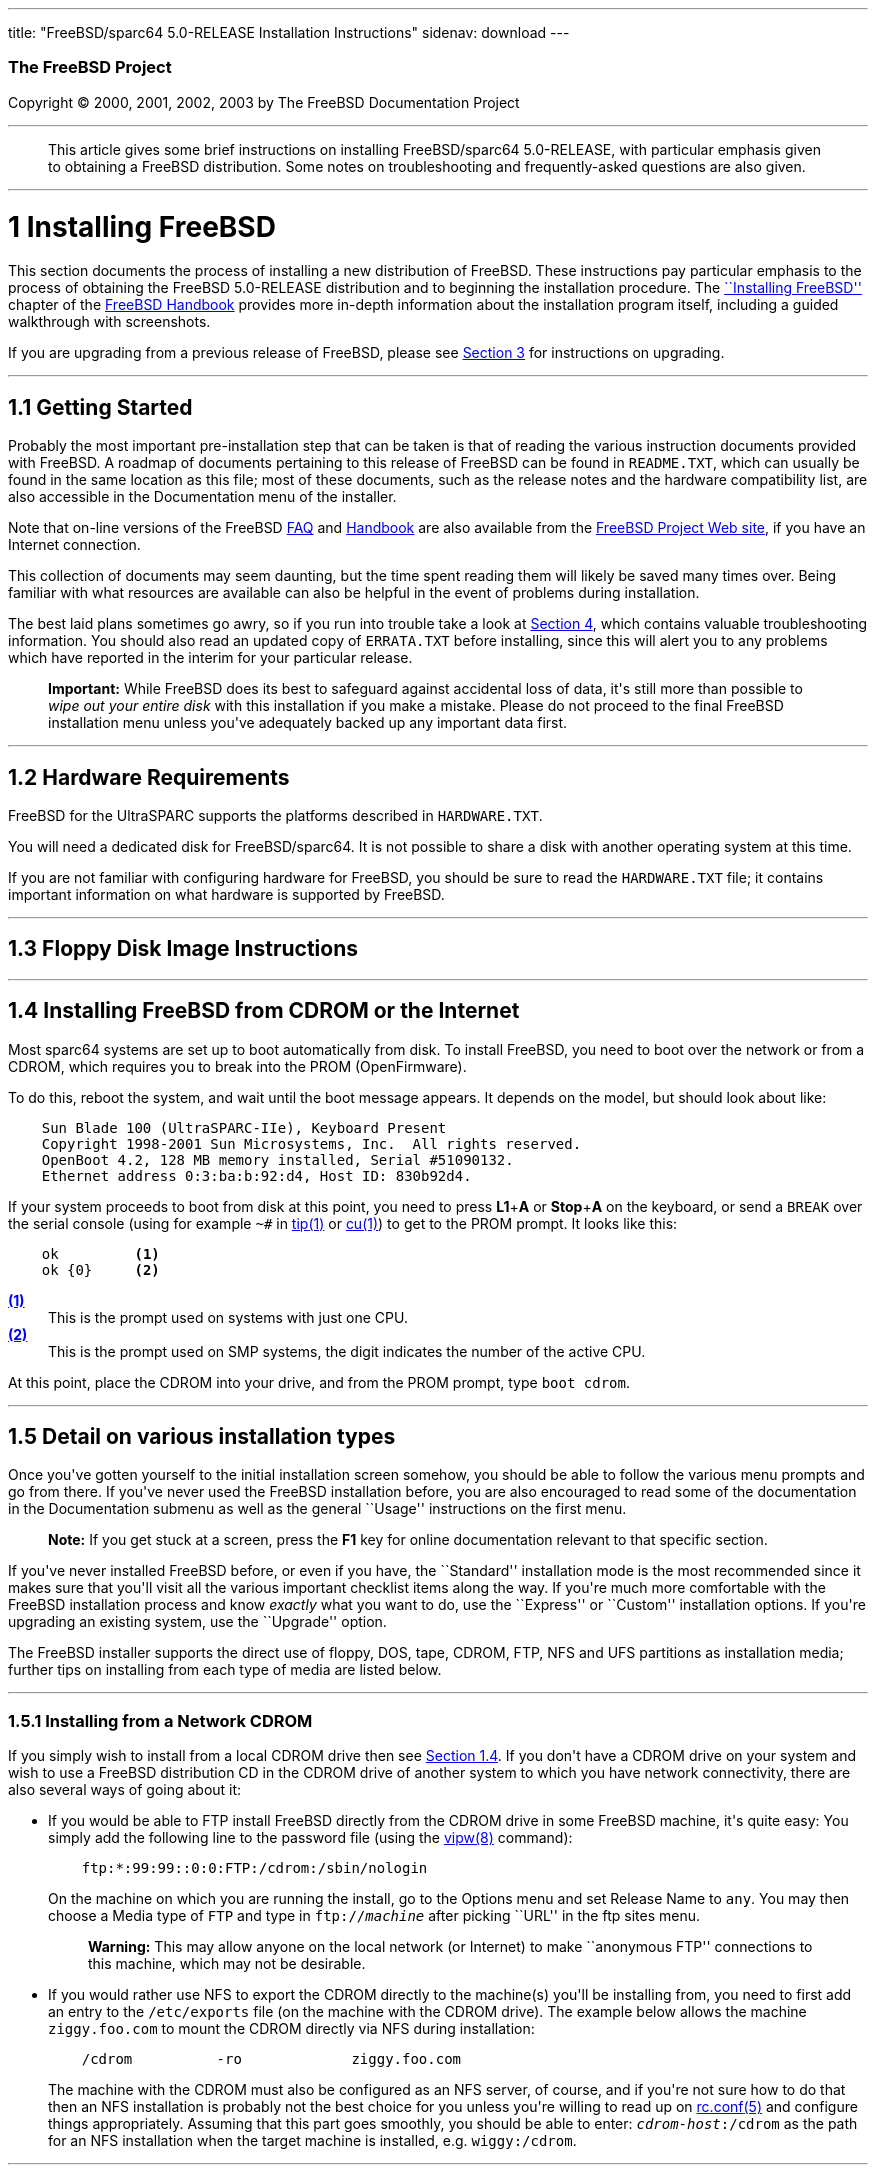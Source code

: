 ---
title: "FreeBSD/sparc64 5.0-RELEASE Installation Instructions"
sidenav: download
---

++++


        <h3 class="CORPAUTHOR">The FreeBSD Project</h3>

        <p class="COPYRIGHT">Copyright &copy; 2000, 2001, 2002,
        2003 by The FreeBSD Documentation Project</p>
        <hr />
      </div>

      <blockquote class="ABSTRACT">
        <div class="ABSTRACT">
          <a id="AEN11" name="AEN11"></a>

          <p>This article gives some brief instructions on
          installing FreeBSD/sparc64 5.0-RELEASE, with particular
          emphasis given to obtaining a FreeBSD distribution. Some
          notes on troubleshooting and frequently-asked questions
          are also given.</p>
        </div>
      </blockquote>

      <div class="SECT1">
        <hr />

        <h1 class="SECT1"><a id="INSTALL" name="INSTALL">1
        Installing FreeBSD</a></h1>

        <p>This section documents the process of installing a new
        distribution of FreeBSD. These instructions pay particular
        emphasis to the process of obtaining the FreeBSD
        5.0-RELEASE distribution and to beginning the installation
        procedure. The <a
        href="http://www.FreeBSD.org/doc/en_US.ISO8859-1/books/handbook/install.html"
         target="_top">``Installing FreeBSD''</a> chapter of the <a
        href="http://www.FreeBSD.org/doc/en_US.ISO8859-1/books/handbook/"
         target="_top">FreeBSD Handbook</a> provides more in-depth
        information about the installation program itself,
        including a guided walkthrough with screenshots.</p>

        <p>If you are upgrading from a previous release of FreeBSD,
        please see <a href="#UPGRADING">Section 3</a> for
        instructions on upgrading.</p>

        <div class="SECT2">
          <hr />

          <h2 class="SECT2"><a id="GETTING-STARTED"
          name="GETTING-STARTED">1.1 Getting Started</a></h2>

          <p>Probably the most important pre-installation step that
          can be taken is that of reading the various instruction
          documents provided with FreeBSD. A roadmap of documents
          pertaining to this release of FreeBSD can be found in <tt
          class="FILENAME">README.TXT</tt>, which can usually be
          found in the same location as this file; most of these
          documents, such as the release notes and the hardware
          compatibility list, are also accessible in the
          Documentation menu of the installer.</p>

          <p>Note that on-line versions of the FreeBSD <a
          href="http://www.FreeBSD.org/doc/en_US.ISO8859-1/books/faq/"
           target="_top">FAQ</a> and <a
          href="http://www.FreeBSD.org/doc/en_US.ISO8859-1/books/handbook/"
           target="_top">Handbook</a> are also available from the
          <a href="http://www.FreeBSD.org/" target="_top">FreeBSD
          Project Web site</a>, if you have an Internet
          connection.</p>

          <p>This collection of documents may seem daunting, but
          the time spent reading them will likely be saved many
          times over. Being familiar with what resources are
          available can also be helpful in the event of problems
          during installation.</p>

          <p>The best laid plans sometimes go awry, so if you run
          into trouble take a look at <a href="#TROUBLE">Section
          4</a>, which contains valuable troubleshooting
          information. You should also read an updated copy of <tt
          class="FILENAME">ERRATA.TXT</tt> before installing, since
          this will alert you to any problems which have reported
          in the interim for your particular release.</p>

          <div class="IMPORTANT">
            <blockquote class="IMPORTANT">
              <p><b>Important:</b> While FreeBSD does its best to
              safeguard against accidental loss of data, it's still
              more than possible to <span class="emphasis"><i
              class="EMPHASIS">wipe out your entire disk</i></span>
              with this installation if you make a mistake. Please
              do not proceed to the final FreeBSD installation menu
              unless you've adequately backed up any important data
              first.</p>
            </blockquote>
          </div>
        </div>

        <div class="SECT2">
          <hr />

          <h2 class="SECT2"><a id="AEN36" name="AEN36">1.2 Hardware
          Requirements</a></h2>

          <p>FreeBSD for the UltraSPARC supports the platforms
          described in <tt class="FILENAME">HARDWARE.TXT</tt>.</p>

          <p>You will need a dedicated disk for FreeBSD/sparc64. It
          is not possible to share a disk with another operating
          system at this time.</p>

          <p>If you are not familiar with configuring hardware for
          FreeBSD, you should be sure to read the <tt
          class="FILENAME">HARDWARE.TXT</tt> file; it contains
          important information on what hardware is supported by
          FreeBSD.</p>
        </div>

        <div class="SECT2">
          <hr />

          <h2 class="SECT2"><a id="FLOPPIES" name="FLOPPIES">1.3
          Floppy Disk Image Instructions</a></h2>
        </div>

        <div class="SECT2">
          <hr />

          <h2 class="SECT2"><a id="START-INSTALLATION"
          name="START-INSTALLATION">1.4 Installing FreeBSD from
          CDROM or the Internet</a></h2>

          <p>Most sparc64 systems are set up to boot automatically
          from disk. To install FreeBSD, you need to boot over the
          network or from a CDROM, which requires you to break into
          the PROM (OpenFirmware).</p>

          <p>To do this, reboot the system, and wait until the boot
          message appears. It depends on the model, but should look
          about like:</p>
<pre class="SCREEN">
    Sun Blade 100 (UltraSPARC-IIe), Keyboard Present
    Copyright 1998-2001 Sun Microsystems, Inc.  All rights reserved.
    OpenBoot 4.2, 128 MB memory installed, Serial #51090132.
    Ethernet address 0:3:ba:b:92:d4, Host ID: 830b92d4.
</pre>

          <p>If your system proceeds to boot from disk at this
          point, you need to press <b class="KEYCAP">L1</b>+<b
          class="KEYCAP">A</b> or <b class="KEYCAP">Stop</b>+<b
          class="KEYCAP">A</b> on the keyboard, or send a <tt
          class="COMMAND">BREAK</tt> over the serial console (using
          for example <tt class="COMMAND">~#</tt> in <a
          href="http://www.FreeBSD.org/cgi/man.cgi?query=tip&sektion=1&manpath=FreeBSD+5.0-RELEASE">
          <span class="CITEREFENTRY"><span
          class="REFENTRYTITLE">tip</span>(1)</span></a> or <a
          href="http://www.FreeBSD.org/cgi/man.cgi?query=cu&sektion=1&manpath=FreeBSD+5.0-RELEASE">
          <span class="CITEREFENTRY"><span
          class="REFENTRYTITLE">cu</span>(1)</span></a>) to get to
          the PROM prompt. It looks like this:</p>
<pre class="SCREEN">
    <tt class="PROMPT">ok    </tt>     <a id="PROMPT-SINGLE"
name="PROMPT-SINGLE"><b>(1)</b></a>
    <tt class="PROMPT">ok {0}</tt>     <a id="PROMPT-SMP"
name="PROMPT-SMP"><b>(2)</b></a>
</pre>

          <div class="CALLOUTLIST">
            <dl compact="COMPACT">
              <dt><a href="#PROMPT-SINGLE"><b>(1)</b></a></dt>

              <dd>This is the prompt used on systems with just one
              CPU.</dd>

              <dt><a href="#PROMPT-SMP"><b>(2)</b></a></dt>

              <dd>This is the prompt used on SMP systems, the digit
              indicates the number of the active CPU.</dd>
            </dl>
          </div>

          <p>At this point, place the CDROM into your drive, and
          from the PROM prompt, type <tt class="COMMAND">boot
          cdrom</tt>.</p>
        </div>

        <div class="SECT2">
          <hr />

          <h2 class="SECT2"><a id="AEN209" name="AEN209">1.5 Detail
          on various installation types</a></h2>

          <p>Once you've gotten yourself to the initial
          installation screen somehow, you should be able to follow
          the various menu prompts and go from there. If you've
          never used the FreeBSD installation before, you are also
          encouraged to read some of the documentation in the
          Documentation submenu as well as the general ``Usage''
          instructions on the first menu.</p>

          <div class="NOTE">
            <blockquote class="NOTE">
              <p><b>Note:</b> If you get stuck at a screen, press
              the <b class="KEYCAP">F1</b> key for online
              documentation relevant to that specific section.</p>
            </blockquote>
          </div>

          <p>If you've never installed FreeBSD before, or even if
          you have, the ``Standard'' installation mode is the most
          recommended since it makes sure that you'll visit all the
          various important checklist items along the way. If
          you're much more comfortable with the FreeBSD
          installation process and know <span class="emphasis"><i
          class="EMPHASIS">exactly</i></span> what you want to do,
          use the ``Express'' or ``Custom'' installation options.
          If you're upgrading an existing system, use the
          ``Upgrade'' option.</p>

          <p>The FreeBSD installer supports the direct use of
          floppy, DOS, tape, CDROM, FTP, NFS and UFS partitions as
          installation media; further tips on installing from each
          type of media are listed below.</p>

          <div class="SECT3">
            <hr />

            <h3 class="SECT3"><a id="AEN248" name="AEN248">1.5.1
            Installing from a Network CDROM</a></h3>

            <p>If you simply wish to install from a local CDROM
            drive then see <a href="#START-INSTALLATION">Section
            1.4</a>. If you don't have a CDROM drive on your system
            and wish to use a FreeBSD distribution CD in the CDROM
            drive of another system to which you have network
            connectivity, there are also several ways of going
            about it:</p>

            <ul>
              <li>
                <p>If you would be able to FTP install FreeBSD
                directly from the CDROM drive in some FreeBSD
                machine, it's quite easy: You simply add the
                following line to the password file (using the <a
                href="http://www.FreeBSD.org/cgi/man.cgi?query=vipw&sektion=8&manpath=FreeBSD+5.0-RELEASE">
                <span class="CITEREFENTRY"><span
                class="REFENTRYTITLE">vipw</span>(8)</span></a>
                command):</p>
<pre class="SCREEN">
    ftp:*:99:99::0:0:FTP:/cdrom:/sbin/nologin
</pre>

                <p>On the machine on which you are running the
                install, go to the Options menu and set Release
                Name to <tt class="LITERAL">any</tt>. You may then
                choose a Media type of <tt class="LITERAL">FTP</tt>
                and type in <tt class="FILENAME">ftp://<tt
                class="REPLACEABLE"><i>machine</i></tt></tt> after
                picking ``URL'' in the ftp sites menu.</p>

                <div class="WARNING">
                  <blockquote class="WARNING">
                    <p><b>Warning:</b> This may allow anyone on the
                    local network (or Internet) to make ``anonymous
                    FTP'' connections to this machine, which may
                    not be desirable.</p>
                  </blockquote>
                </div>
              </li>

              <li>
                <p>If you would rather use NFS to export the CDROM
                directly to the machine(s) you'll be installing
                from, you need to first add an entry to the <tt
                class="FILENAME">/etc/exports</tt> file (on the
                machine with the CDROM drive). The example below
                allows the machine <tt
                class="HOSTID">ziggy.foo.com</tt> to mount the
                CDROM directly via NFS during installation:</p>
<pre class="SCREEN">
    /cdrom          -ro             ziggy.foo.com
</pre>

                <p>The machine with the CDROM must also be
                configured as an NFS server, of course, and if
                you're not sure how to do that then an NFS
                installation is probably not the best choice for
                you unless you're willing to read up on <a
                href="http://www.FreeBSD.org/cgi/man.cgi?query=rc.conf&sektion=5&manpath=FreeBSD+5.0-RELEASE">
                <span class="CITEREFENTRY"><span
                class="REFENTRYTITLE">rc.conf</span>(5)</span></a>
                and configure things appropriately. Assuming that
                this part goes smoothly, you should be able to
                enter: <tt class="FILENAME"><tt
                class="REPLACEABLE"><i>cdrom-host</i></tt>:/cdrom</tt>
                as the path for an NFS installation when the target
                machine is installed, e.g. <tt
                class="FILENAME">wiggy:/cdrom</tt>.</p>
              </li>
            </ul>
          </div>

          <div class="SECT3">
            <hr />

            <h3 class="SECT3"><a id="AEN280" name="AEN280">1.5.2
            Installing from Floppies</a></h3>

            <p>If you must install from floppy disks, either due to
            unsupported hardware or just because you enjoy doing
            things the hard way, you must first prepare some
            floppies for the install.</p>

            <p>First, make your boot floppies as described in <a
            href="#FLOPPIES">Section 1.3</a>.</p>

            <p>Second, peruse <a href="#LAYOUT">Section 2</a> and
            pay special attention to the ``Distribution Format''
            section since it describes which files you're going to
            need to put onto floppy and which you can safely
            skip.</p>

            <p>Next you will need, at minimum, as many 1.44MB
            floppies as it takes to hold all files in the <tt
            class="FILENAME">bin</tt> (binary distribution)
            directory. If you're preparing these floppies under
            DOS, then these floppies <span class="emphasis"><i
            class="EMPHASIS">must</i></span> be formatted using the
            MS-DOS <tt class="FILENAME">FORMAT</tt> command. If
            you're using Windows, use the Windows File Manager
            format command.</p>

            <div class="IMPORTANT">
              <blockquote class="IMPORTANT">
                <p><b>Important:</b> Frequently, floppy disks come
                ``factory preformatted''. While convenient, many
                problems reported by users in the past have
                resulted from the use of improperly formatted
                media. Re-format them yourself, just to make
                sure.</p>
              </blockquote>
            </div>

            <p>If you're creating the floppies from another FreeBSD
            machine, a format is still not a bad idea though you
            don't need to put a DOS filesystem on each floppy. You
            can use the <a
            href="http://www.FreeBSD.org/cgi/man.cgi?query=disklabel&sektion=8&manpath=FreeBSD+5.0-RELEASE">
            <span class="CITEREFENTRY"><span
            class="REFENTRYTITLE">disklabel</span>(8)</span></a>
            and <a
            href="http://www.FreeBSD.org/cgi/man.cgi?query=newfs&sektion=8&manpath=FreeBSD+5.0-RELEASE">
            <span class="CITEREFENTRY"><span
            class="REFENTRYTITLE">newfs</span>(8)</span></a>
            commands to put a UFS filesystem on a floppy, as the
            following sequence of commands illustrates:</p>
<pre class="SCREEN">
    <tt class="PROMPT">#</tt> <tt
class="USERINPUT"><b>fdformat -f 1440 fd0.1440</b></tt>
    <tt class="PROMPT">#</tt> <tt
class="USERINPUT"><b>disklabel -w -r fd0.1440 floppy3</b></tt>
    <tt class="PROMPT">#</tt> <tt
class="USERINPUT"><b>newfs -t 2 -u 18 -l 1 -i 65536 /dev/fd0</b></tt>
</pre>

            <p>After you've formatted the floppies for DOS or UFS,
            you'll need to copy the files onto them. The
            distribution files are split into chunks conveniently
            sized so that 5 of them will fit on a conventional
            1.44MB floppy. Go through all your floppies, packing as
            many files as will fit on each one, until you've got
            all the distributions you want packed up in this
            fashion. Each distribution should go into its own
            subdirectory on the floppy, e.g.: <tt
            class="FILENAME">a:\bin\bin.inf</tt>, <tt
            class="FILENAME">a:\bin\bin.aa</tt>, <tt
            class="FILENAME">a:\bin\bin.ab</tt>, ...</p>

            <div class="IMPORTANT">
              <blockquote class="IMPORTANT">
                <p><b>Important:</b> The <tt
                class="FILENAME">bin.inf</tt> file also needs to go
                on the first floppy of the <tt
                class="FILENAME">bin</tt> set since it is read by
                the installation program in order to figure out how
                many additional pieces to look for when fetching
                and concatenating the distribution. When putting
                distributions onto floppies, the <tt
                class="FILENAME">distname.inf</tt> file <span
                class="emphasis"><i
                class="EMPHASIS">must</i></span> occupy the first
                floppy of each distribution set. This is also
                covered in <tt
                class="FILENAME">README.TXT</tt>.</p>
              </blockquote>
            </div>

            <p>Once you come to the Media screen of the install,
            select ``Floppy'' and you'll be prompted for the
            rest.</p>
          </div>

          <div class="SECT3">
            <hr />

            <h3 class="SECT3"><a id="AEN350" name="AEN350">1.5.4
            Installing from QIC/SCSI Tape</a></h3>

            <p>When installing from tape, the installation program
            expects the files to be simply tar'ed onto it, so after
            fetching all of the files for the distributions you're
            interested in, simply use <a
            href="http://www.FreeBSD.org/cgi/man.cgi?query=tar&sektion=1&manpath=FreeBSD+5.0-RELEASE">
            <span class="CITEREFENTRY"><span
            class="REFENTRYTITLE">tar</span>(1)</span></a> to get
            them onto the tape with a command something like
            this:</p>
<pre class="SCREEN">
    <tt class="PROMPT">#</tt> <tt class="USERINPUT"><b>cd <tt
class="REPLACEABLE"><i>/where/you/have/your/dists</i></tt></b></tt>
    <tt class="PROMPT">#</tt> <tt
class="USERINPUT"><b>tar cvf /dev/rsa0 <tt
class="REPLACEABLE"><i>dist1</i></tt> .. <tt
class="REPLACEABLE"><i>dist2</i></tt></b></tt>
</pre>

            <p>When you go to do the installation, you should also
            make sure that you leave enough room in some temporary
            directory (which you'll be allowed to choose) to
            accommodate the <span class="emphasis"><i
            class="EMPHASIS">full</i></span> contents of the tape
            you've created. Due to the non-random access nature of
            tapes, this method of installation requires quite a bit
            of temporary storage. You should expect to require as
            much temporary storage as you have stuff written on
            tape.</p>

            <div class="NOTE">
              <blockquote class="NOTE">
                <p><b>Note:</b> When going to do the installation,
                the tape must be in the drive <span
                class="emphasis"><i
                class="EMPHASIS">before</i></span> booting from the
                boot floppies. The installation ``probe'' may
                otherwise fail to find it.</p>
              </blockquote>
            </div>

            <p>Now create a boot floppy as described in <a
            href="#FLOPPIES">Section 1.3</a> and proceed with the
            installation.</p>
          </div>

          <div class="SECT3">
            <hr />

            <h3 class="SECT3"><a id="FTPNFS" name="FTPNFS">1.5.5
            Installing over a Network using FTP or NFS</a></h3>

            <p>After making the boot floppies as described in the
            first section, you can load the rest of the
            installation over a network using one of 3 types of
            connections: serial port, parallel port, or
            Ethernet.</p>

            <div class="SECT4">
              <hr />

              <h4 class="SECT4"><a id="AEN375"
              name="AEN375">1.5.5.1 Serial Port</a></h4>

              <p>SLIP support is rather primitive, and is limited
              primarily to hard-wired links, such as a serial cable
              running between two computers. The link must be
              hard-wired because the SLIP installation doesn't
              currently offer a dialing capability. If you need to
              dial out with a modem or otherwise dialog with the
              link before connecting to it, then I recommend that
              the PPP utility be used instead.</p>

              <p>If you're using PPP, make sure that you have your
              Internet Service Provider's IP address and DNS
              information handy as you'll need to know it fairly
              early in the installation process. You may also need
              to know your own IP address, though PPP supports
              dynamic address negotiation and may be able to pick
              up this information directly from your ISP if they
              support it.</p>

              <p>You will also need to know how to use the various
              ``AT commands'' for dialing out with your particular
              brand of modem as the PPP dialer provides only a very
              simple terminal emulator.</p>
            </div>

            <div class="SECT4">
              <hr />

              <h4 class="SECT4"><a id="AEN381"
              name="AEN381">1.5.5.2 Parallel Port</a></h4>

              <p>If a hard-wired connection to another FreeBSD or
              Linux machine is available, you might also consider
              installing over a ``laplink'' style parallel port
              cable. The data rate over the parallel port is much
              higher than what is typically possible over a serial
              line (up to 50k/sec), thus resulting in a quicker
              installation. It's not typically necessary to use
              ``real'' IP addresses when using a point-to-point
              parallel cable in this way and you can generally just
              use RFC 1918 style addresses for the ends of the link
              (e.g. <tt class="HOSTID">10.0.0.1</tt>, <tt
              class="HOSTID">10.0.0.2</tt>, etc).</p>

              <div class="IMPORTANT">
                <blockquote class="IMPORTANT">
                  <p><b>Important:</b> If you use a Linux machine
                  rather than a FreeBSD machine as your PLIP peer,
                  you will also have to specify <tt
                  class="OPTION">link0</tt> in the TCP/IP setup
                  screen's ``extra options for ifconfig'' field in
                  order to be compatible with Linux's slightly
                  different PLIP protocol.</p>
                </blockquote>
              </div>
            </div>

            <div class="SECT4">
              <hr />

              <h4 class="SECT4"><a id="AEN392"
              name="AEN392">1.5.5.3 Ethernet</a></h4>

              <p>FreeBSD supports many common Ethernet cards; a
              table of supported cards is provided as part of the
              FreeBSD Hardware Notes (see <tt
              class="FILENAME">HARDWARE.TXT</tt> in the
              Documentation menu on the boot floppy or the top
              level directory of the CDROM). If you are using one
              of the supported PCMCIA Ethernet cards, also be sure
              that it's plugged in <span class="emphasis"><i
              class="EMPHASIS">before</i></span> the laptop is
              powered on. FreeBSD does not, unfortunately,
              currently support ``hot insertion'' of PCMCIA cards
              during installation.</p>

              <p>You will also need to know your IP address on the
              network, the <tt class="OPTION">netmask</tt> value
              for your subnet and the name of your machine. Your
              system administrator can tell you which values are
              appropriate to your particular network setup. If you
              will be referring to other hosts by name rather than
              IP address, you'll also need a name server and
              possibly the address of a gateway (if you're using
              PPP, it's your provider's IP address) to use in
              talking to it. If you want to install by FTP via an
              HTTP proxy (see below), you will also need the
              proxy's address.</p>

              <p>If you do not know the answers to these questions
              then you should really probably talk to your system
              administrator <span class="emphasis"><i
              class="EMPHASIS">first</i></span> before trying this
              type of installation. Using a randomly chosen IP
              address or netmask on a live network is almost
              guaranteed not to work, and will probably result in a
              lecture from said system administrator.</p>

              <p>Once you have a network connection of some sort
              working, the installation can continue over NFS or
              FTP.</p>
            </div>

            <div class="SECT4">
              <hr />

              <h4 class="SECT4"><a id="AEN403"
              name="AEN403">1.5.5.4 NFS installation tips</a></h4>

              <p>NFS installation is fairly straight-forward:
              Simply copy the FreeBSD distribution files you want
              onto a server somewhere and then point the NFS media
              selection at it.</p>

              <p>If this server supports only ``privileged port''
              access (this is generally the default for Sun and
              Linux workstations), you will need to set this option
              in the Options menu before installation can
              proceed.</p>

              <p>If you have a poor quality Ethernet card which
              suffers from very slow transfer rates, you may also
              wish to toggle the appropriate Options flag.</p>

              <p>In order for NFS installation to work, the server
              must also support ``subdir mounts'', e.g. if your
              FreeBSD distribution directory lives on <tt
              class="FILENAME">wiggy:/usr/archive/stuff/FreeBSD</tt>,
              then <tt class="HOSTID">wiggy</tt> will have to allow
              the direct mounting of <tt
              class="FILENAME">/usr/archive/stuff/FreeBSD</tt>, not
              just <tt class="FILENAME">/usr</tt> or <tt
              class="FILENAME">/usr/archive/stuff</tt>.</p>

              <p>In FreeBSD's <tt
              class="FILENAME">/etc/exports</tt> file this is
              controlled by the <tt class="OPTION">-alldirs</tt>
              option. Other NFS servers may have different
              conventions. If you are getting <tt
              class="LITERAL">Permission Denied</tt> messages from
              the server then it's likely that you don't have this
              properly enabled.</p>
            </div>

            <div class="SECT4">
              <hr />

              <h4 class="SECT4"><a id="AEN420"
              name="AEN420">1.5.5.5 FTP Installation tips</a></h4>

              <p>FTP installation may be done from any mirror site
              containing a reasonably up-to-date version of
              FreeBSD. A full menu of reasonable choices for almost
              any location in the world is provided in the FTP site
              menu during installation.</p>

              <p>If you are installing from some other FTP site not
              listed in this menu, or you are having troubles
              getting your name server configured properly, you can
              also specify your own URL by selecting the ``URL''
              choice in that menu. A URL can contain a hostname or
              an IP address, so something like the following would
              work in the absence of a name server:</p>
<pre class="SCREEN">
    ftp://216.66.64.162/pub/FreeBSD/releases/sparc64/4.2-RELEASE
</pre>

              <p>There are three FTP installation modes you can
              use:</p>

              <ul>
                <li>
                  <p>FTP: This method uses the standard ``Active''
                  mode for transfers, in which the server initiates
                  a connection to the client. This will not work
                  through most firewalls but will often work best
                  with older FTP servers that do not support
                  passive mode. If your connection hangs with
                  passive mode, try this one.</p>
                </li>

                <li>
                  <p>FTP Passive: This sets the FTP "Passive" mode
                  which prevents the server from opening
                  connections to the client. This option is best
                  for users to pass through firewalls that do not
                  allow incoming connections on random port
                  addresses.</p>
                </li>

                <li>
                  <p>FTP via an HTTP proxy: This option instructs
                  FreeBSD to use HTTP to connect to a proxy for all
                  FTP operations. The proxy will translate the
                  requests and send them to the FTP server. This
                  allows the user to pass through firewalls that do
                  not allow FTP at all, but offer an HTTP proxy.
                  You must specify the hostname of the proxy in
                  addition to the FTP server.</p>

                  <p>In the rare case that you have an FTP proxy
                  that does not go through HTTP, you can specify
                  the URL as something like:</p>
<pre class="SCREEN">
    <tt class="USERINPUT"><b>ftp://foo.bar.com:<tt
class="REPLACEABLE"><i>port</i></tt>/pub/FreeBSD</b></tt>
</pre>

                  <p>In the URL above, <tt
                  class="REPLACEABLE"><i>port</i></tt> is the port
                  number of the proxy FTP server.</p>
                </li>
              </ul>
              <br />
              <br />
            </div>
          </div>
        </div>

        <div class="SECT2">
          <hr />

          <h2 class="SECT2"><a id="AEN463" name="AEN463">1.6
          Question and Answer Section for UltraSPARC Architecture
          Users</a></h2>
        </div>
      </div>

      <div class="SECT1">
        <hr />

        <h1 class="SECT1"><a id="LAYOUT" name="LAYOUT">2
        Distribution Format</a></h1>

        <p>A typical FreeBSD distribution directory looks something
        like this (exact details may vary depending on version,
        architecture, and other factors):</p>
<pre class="SCREEN">
    ERRATA.HTM      README.TXT      compat1x        dict            kernel
    ERRATA.TXT      RELNOTES.HTM    compat20        doc             manpages
    HARDWARE.HTM    RELNOTES.TXT    compat21        docbook.css     packages
    HARDWARE.TXT    base            compat22        filename.txt    ports
    INSTALL.HTM     boot            compat3x        floppies        proflibs
    INSTALL.TXT     catpages        compat4x        games           src
    README.HTM      cdrom.inf       crypto          info            tools
</pre>

        <p>If you want to do a CDROM, FTP or NFS installation from
        this distribution directory, all you need to do is make the
        1.44MB boot floppies from the floppies directory (see <a
        href="#FLOPPIES">Section 1.3</a> for instructions on how to
        do this), boot them and follow the instructions. The rest
        of the data needed during the installation will be obtained
        automatically based on your selections. If you've never
        installed FreeBSD before, you also want to read the
        entirety of this document (the installation instructions)
        file.</p>

        <p>If you're trying to do some other type of installation
        or are merely curious about how a distribution is
        organized, what follows is a more thorough description of
        some of these items in more detail:</p>

        <ol type="1">
          <li>
            <p>The <tt class="FILENAME">*.TXT</tt> and <tt
            class="FILENAME">*.HTM</tt> files contain documentation
            (for example, this document is contained in both <tt
            class="FILENAME">INSTALL.TXT</tt> and <tt
            class="FILENAME">INSTALL.HTM</tt>) and should be read
            before starting an installation. The <tt
            class="FILENAME">*.TXT</tt> files are plain text, while
            the <tt class="FILENAME">*.HTM</tt> files are HTML
            files that can be read by almost any Web browser. Some
            distributions may contain documentation in other
            formats as well, such as PDF or PostScript.</p>
          </li>

          <li>
            <p><tt class="FILENAME">docbook.css</tt> is a Cascading
            Style Sheet (CSS) file used by some Web browsers for
            formatting the HTML documentation.</p>
          </li>

          <li>
            <p>The <tt class="FILENAME">base</tt>, <tt
            class="FILENAME">catpages</tt>, <tt
            class="FILENAME">crypto</tt>, <tt
            class="FILENAME">dict</tt>, <tt
            class="FILENAME">doc</tt>, <tt
            class="FILENAME">games</tt>, <tt
            class="FILENAME">info</tt>, <tt
            class="FILENAME">manpages</tt>, <tt
            class="FILENAME">proflibs</tt>, and <tt
            class="FILENAME">src</tt> directories contain the
            primary distribution components of FreeBSD itself and
            are split into smaller files for easy packing onto
            floppies (should that be necessary).</p>
          </li>

          <li>
            <p>The <tt class="FILENAME">compat1x</tt>, <tt
            class="FILENAME">compat20</tt>, <tt
            class="FILENAME">compat21</tt>, <tt
            class="FILENAME">compat22</tt>, <tt
            class="FILENAME">compat3x</tt>, and <tt
            class="FILENAME">compat4x</tt> directories contain
            distributions for compatibility with older releases and
            are distributed as single gzip'd tar files - they can
            be installed during release time or later by running
            their <tt class="FILENAME">install.sh</tt> scripts.</p>
          </li>

          <li>
            <p>The <tt class="FILENAME">floppies/</tt> subdirectory
            contains the floppy installation images; further
            information on using them can be found in <a
            href="#FLOPPIES">Section 1.3</a>.</p>
          </li>

          <li>
            <p>The <tt class="FILENAME">packages</tt> and <tt
            class="FILENAME">ports</tt> directories contain the
            FreeBSD Packages and Ports Collections. Packages may be
            installed from the packages directory by running the
            command:</p>
<pre class="SCREEN">
    <tt class="PROMPT">#</tt><tt
class="USERINPUT"><b>/stand/sysinstall configPackages</b></tt>
</pre>

            <p>Packages can also be installed by feeding individual
            filenames in <tt class="FILENAME">packages</tt>/ to the
            <a
            href="http://www.FreeBSD.org/cgi/man.cgi?query=pkg_add&sektion=1&manpath=FreeBSD+5.0-RELEASE">
            <span class="CITEREFENTRY"><span
            class="REFENTRYTITLE">pkg_add</span>(1)</span></a>
            command.</p>

            <p>The Ports Collection may be installed like any other
            distribution and requires about 100MB unpacked. More
            information on the ports collection may be obtained
            from <a href="http://www.FreeBSD.org/ports/"
            target="_top">http://www.FreeBSD.org/ports/</a> or
            locally from <tt
            class="FILENAME">/usr/share/doc/handbook</tt> if you've
            installed the <tt class="FILENAME">doc</tt>
            distribution.</p>
          </li>

          <li>
            <p>Last of all, the <tt class="FILENAME">tools</tt>
            directory contains various DOS tools for discovering
            disk geometries, installing boot managers and the like.
            It is purely optional and provided only for user
            convenience.</p>
          </li>
        </ol>
        <br />
        <br />

        <p>A typical distribution directory (for example, the <tt
        class="FILENAME">info</tt> distribution) looks like this
        internally:</p>
<pre class="SCREEN">
    CHECKSUM.MD5    info.ab         info.ad         info.inf        install.sh
    info.aa         info.ac         info.ae         info.mtree
</pre>

        <p>The <tt class="FILENAME">CHECKSUM.MD5</tt> file contains
        MD5 signatures for each file, should data corruption be
        suspected, and is purely for reference. It is not used by
        the actual installation and does not need to be copied with
        the rest of the distribution files. The <tt
        class="FILENAME">info.a*</tt> files are split, gzip'd tar
        files, the contents of which can be viewed by doing:</p>
<pre class="SCREEN">
    <tt class="PROMPT">#</tt> <tt
class="USERINPUT"><b>cat info.a* | tar tvzf -</b></tt>
</pre>

        <p>During installation, they are automatically concatenated
        and extracted by the installation procedure.</p>

        <p>The <tt class="FILENAME">info.inf</tt> file is also
        necessary since it is read by the installation program in
        order to figure out how many pieces to look for when
        fetching and concatenating the distribution. When putting
        distributions onto floppies, the <tt
        class="FILENAME">.inf</tt> file <span class="emphasis"><i
        class="EMPHASIS">must</i></span> occupy the first floppy of
        each distribution set!</p>

        <p>The <tt class="FILENAME">info.mtree</tt> file is another
        non-essential file which is provided for user reference. It
        contains the MD5 signatures of the <span
        class="emphasis"><i class="EMPHASIS">unpacked</i></span>
        distribution files and can be later used with the <a
        href="http://www.FreeBSD.org/cgi/man.cgi?query=mtree&sektion=8&manpath=FreeBSD+5.0-RELEASE">
        <span class="CITEREFENTRY"><span
        class="REFENTRYTITLE">mtree</span>(8)</span></a> program to
        verify the installation permissions and checksums against
        any possible modifications to the file. When used with the
        <tt class="FILENAME">base</tt> distribution, this can be an
        excellent way of detecting trojan horse attacks on your
        system.</p>

        <p>Finally, the <tt class="FILENAME">install.sh</tt> file
        is for use by those who want to install the distribution
        after installation time. To install the info distribution
        from CDROM after a system was installed, for example, you'd
        do:</p>
<pre class="SCREEN">
    <tt class="PROMPT">#</tt> <tt
class="USERINPUT"><b>cd /cdrom/info</b></tt>
    <tt class="PROMPT">#</tt> <tt
class="USERINPUT"><b>sh install.sh</b></tt>
</pre>
      </div>

      <div class="SECT1">
        <hr />

        <h1 class="SECT1"><a id="UPGRADING" name="UPGRADING">3
        Upgrading FreeBSD</a></h1>

        <p>These instructions describe a procedure for doing a
        binary upgrade from an older version of FreeBSD.</p>

        <div class="WARNING">
          <blockquote class="WARNING">
            <p><b>Warning:</b> While the FreeBSD upgrade procedure
            does its best to safeguard against accidental loss of
            data, it is still more than possible to <span
            class="emphasis"><i class="EMPHASIS">wipe out your
            entire disk</i></span> with this installation! Please
            do not accept the final confirmation request unless you
            have adequately backed up any important data files.</p>
          </blockquote>
        </div>

        <div class="IMPORTANT">
          <blockquote class="IMPORTANT">
            <p><b>Important:</b> These notes assume that you are
            using the version of <a
            href="http://www.FreeBSD.org/cgi/man.cgi?query=sysinstall&sektion=8&manpath=FreeBSD+5.0-RELEASE">
            <span class="CITEREFENTRY"><span
            class="REFENTRYTITLE">sysinstall</span>(8)</span></a>
            supplied with the version of FreeBSD to which you
            intend to upgrade. Using a mismatched version of <a
            href="http://www.FreeBSD.org/cgi/man.cgi?query=sysinstall&sektion=8&manpath=FreeBSD+5.0-RELEASE">
            <span class="CITEREFENTRY"><span
            class="REFENTRYTITLE">sysinstall</span>(8)</span></a>
            is almost guaranteed to cause problems and has been
            known to leave systems in an unusable state. The most
            commonly made mistake in this regard is the use of an
            old copy of <a
            href="http://www.FreeBSD.org/cgi/man.cgi?query=sysinstall&sektion=8&manpath=FreeBSD+5.0-RELEASE">
            <span class="CITEREFENTRY"><span
            class="REFENTRYTITLE">sysinstall</span>(8)</span></a>
            from an existing installation to upgrade to a newer
            version of FreeBSD. This is <span class="emphasis"><i
            class="EMPHASIS">not</i></span> recommended.</p>
          </blockquote>
        </div>

        <div class="WARNING">
          <blockquote class="WARNING">
            <p><b>Warning:</b> Binary upgrades to FreeBSD
            5.0-RELEASE from FreeBSD 4-STABLE are not supported at
            this time. There are some files present in a FreeBSD
            4-STABLE whose presence can be disruptive, but are not
            removed by a binary upgrade. One notable example is
            that an old <tt class="FILENAME">/usr/include/g++</tt>
            directory will cause C++ programs to compile
            incorrectly (or not at all).</p>

            <p></p>

            <p>These upgrade instructions are provided for the use
            of users upgrading from relatively recent FreeBSD
            5-CURRENT snapshots.</p>
          </blockquote>
        </div>

        <div class="SECT2">
          <hr />

          <h2 class="SECT2"><a id="AEN664" name="AEN664">3.1
          Introduction</a></h2>

          <p>The upgrade procedure replaces distributions selected
          by the user with those corresponding to the new FreeBSD
          release. It preserves standard system configuration data,
          as well as user data, installed packages and other
          software.</p>

          <p>Administrators contemplating an upgrade are encouraged
          to study this section in its entirety before commencing
          an upgrade. Failure to do so may result in a failed
          upgrade or loss of data.</p>

          <div class="SECT3">
            <hr />

            <h3 class="SECT3"><a id="AEN668" name="AEN668">3.1.1
            Upgrade Overview</a></h3>

            <p>Upgrading of a distribution is performed by
            extracting the new version of the component over the
            top of the previous version. Files belonging to the old
            distribution are not deleted.</p>

            <p>System configuration is preserved by retaining and
            restoring the previous version of the following
            files:</p>

            <p><tt class="FILENAME">Xaccel.ini</tt>, <tt
            class="FILENAME">XF86Config</tt>, <tt
            class="FILENAME">adduser.conf</tt>, <tt
            class="FILENAME">aliases</tt>, <tt
            class="FILENAME">aliases.db</tt>, <tt
            class="FILENAME">amd.map</tt>, <tt
            class="FILENAME">crontab</tt>, <tt
            class="FILENAME">csh.cshrc</tt>, <tt
            class="FILENAME">csh.login</tt>, <tt
            class="FILENAME">csh.logout</tt>, <tt
            class="FILENAME">cvsupfile</tt>, <tt
            class="FILENAME">dhclient.conf</tt>, <tt
            class="FILENAME">disktab</tt>, <tt
            class="FILENAME">dm.conf</tt>, <tt
            class="FILENAME">dumpdates</tt>, <tt
            class="FILENAME">exports</tt>, <tt
            class="FILENAME">fbtab</tt>, <tt
            class="FILENAME">fstab</tt>, <tt
            class="FILENAME">ftpusers</tt>, <tt
            class="FILENAME">gettytab</tt>, <tt
            class="FILENAME">gnats</tt>, <tt
            class="FILENAME">group</tt>, <tt
            class="FILENAME">hosts</tt>, <tt
            class="FILENAME">hosts.allow</tt>, <tt
            class="FILENAME">hosts.equiv</tt>, <tt
            class="FILENAME">hosts.lpd</tt>, <tt
            class="FILENAME">inetd.conf</tt>, <tt
            class="FILENAME">kerberosIV</tt>, <tt
            class="FILENAME">localtime</tt>, <tt
            class="FILENAME">login.access</tt>, <tt
            class="FILENAME">login.conf</tt>, <tt
            class="FILENAME">mail</tt>, <tt
            class="FILENAME">mail.rc</tt>, <tt
            class="FILENAME">make.conf</tt>, <tt
            class="FILENAME">manpath.config</tt>, <tt
            class="FILENAME">master.passwd</tt>, <tt
            class="FILENAME">motd</tt>, <tt
            class="FILENAME">namedb</tt>, <tt
            class="FILENAME">networks</tt>, <tt
            class="FILENAME">newsyslog.conf</tt>, <tt
            class="FILENAME">nsmb.conf</tt>, <tt
            class="FILENAME">nsswitch.conf</tt>, <tt
            class="FILENAME">pam.conf</tt>, <tt
            class="FILENAME">passwd</tt>, <tt
            class="FILENAME">periodic</tt>, <tt
            class="FILENAME">ppp</tt>, <tt
            class="FILENAME">printcap</tt>, <tt
            class="FILENAME">profile</tt>, <tt
            class="FILENAME">pwd.db</tt>, <tt
            class="FILENAME">rc.conf</tt>, <tt
            class="FILENAME">rc.conf.local</tt>, <tt
            class="FILENAME">rc.firewall</tt>, <tt
            class="FILENAME">rc.local</tt>, <tt
            class="FILENAME">remote</tt>, <tt
            class="FILENAME">resolv.conf</tt>, <tt
            class="FILENAME">rmt</tt>, <tt
            class="FILENAME">sendmail.cf</tt>, <tt
            class="FILENAME">sendmail.cw</tt>, <tt
            class="FILENAME">services</tt>, <tt
            class="FILENAME">shells</tt>, <tt
            class="FILENAME">skeykeys</tt>, <tt
            class="FILENAME">spwd.db</tt>, <tt
            class="FILENAME">ssh</tt>, <tt
            class="FILENAME">syslog.conf</tt>, <tt
            class="FILENAME">ttys</tt>, <tt
            class="FILENAME">uucp</tt></p>

            <p>The versions of these files which correspond to the
            new version are moved to <tt
            class="FILENAME">/etc/upgrade/</tt>. The system
            administrator may peruse these new versions and merge
            components as desired. Note that many of these files
            are interdependent, and the best merge procedure is to
            copy all site-specific data from the current files into
            the new.</p>

            <p>During the upgrade procedure, the administrator is
            prompted for a location into which all files from <tt
            class="FILENAME">/etc/</tt> are saved. In the event
            that local modifications have been made to other files,
            they may be subsequently retrieved from this
            location.</p>
          </div>
        </div>

        <div class="SECT2">
          <hr />

          <h2 class="SECT2"><a id="AEN743" name="AEN743">3.2
          Procedure</a></h2>

          <p>This section details the upgrade procedure. Particular
          attention is given to items which substantially differ
          from a normal installation.</p>

          <div class="SECT3">
            <hr />

            <h3 class="SECT3"><a id="AEN746" name="AEN746">3.2.1
            Backup</a></h3>

            <p>User data and system configuration should be backed
            up before upgrading. While the upgrade procedure does
            its best to prevent accidental mistakes, it is possible
            to partially or completely destroy data and
            configuration information.</p>
          </div>

          <div class="SECT3">
            <hr />

            <h3 class="SECT3"><a id="AEN749" name="AEN749">3.2.2
            Mount Filesystems</a></h3>

            <p>The disklabel editor is entered with the nominated
            disk's filesystem devices listed. Prior to commencing
            the upgrade, the administrator should make a note of
            the device names and corresponding mountpoints. These
            mountpoints should be entered here. <span
            class="emphasis"><i class="EMPHASIS">Do not</i></span>
            set the ``newfs flag'' for any filesystems, as this
            will cause data loss.</p>
          </div>

          <div class="SECT3">
            <hr />

            <h3 class="SECT3"><a id="AEN754" name="AEN754">3.2.3
            Select Distributions</a></h3>

            <p>When selecting distributions, there are no
            constraints on which must be selected. As a general
            rule, the <tt class="LITERAL">base</tt> distribution
            should be selected for an update, and the <tt
            class="LITERAL">man</tt> distribution if manpages are
            already installed. Other distributions may be selected
            beyond those originally installed if the administrator
            wishes to add additional functionality.</p>
          </div>

          <div class="SECT3">
            <hr />

            <h3 class="SECT3"><a id="FSTAB" name="FSTAB">3.2.4
            After Installation</a></h3>

            <p>Once the installation procedure has completed, the
            administrator is prompted to examine the new
            configuration files. At this point, checks should be
            made to ensure that the system configuration is valid.
            In particular, the <tt
            class="FILENAME">/etc/rc.conf</tt> and <tt
            class="FILENAME">/etc/fstab</tt> files should be
            checked.</p>
          </div>
        </div>

        <div class="SECT2">
          <hr />

          <h2 class="SECT2"><a id="AEN764" name="AEN764">3.3
          Upgrading from Source Code</a></h2>

          <p>Those interested in an upgrade method that allows more
          flexibility and sophistication should take a look at <a
          href="http://www.FreeBSD.org/doc/en_US.ISO8859-1/books/handbook/cutting-edge.html"
           target="_top">The Cutting Edge</a> in the FreeBSD
          Handbook. This procedure involves rebuilding all of
          FreeBSD from source code. It requires reliable network
          connectivity, extra disk space, and time, but has
          advantages for networks and other more complex
          installations. This is roughly the same procedure as is
          used for track the -STABLE or -CURRENT development
          branches.</p>

          <p><tt class="FILENAME">/usr/src/UPDATING</tt> contains
          important information on updating a FreeBSD system from
          source code. It lists various issues resulting from
          changes in FreeBSD that may affect an upgrade.</p>

          <p></p>
        </div>
      </div>

      <div class="SECT1">
        <hr />

        <h1 class="SECT1"><a id="TROUBLE" name="TROUBLE">4
        Troubleshooting</a></h1>

        <div class="SECT2">
          <h2 class="SECT2"><a id="REPAIRING" name="REPAIRING">4.1
          Repairing an Existing FreeBSD Installation</a></h2>

          <p>FreeBSD features a ``Fixit'' option in the top menu of
          the boot floppy. To use it, you will also need either a
          <tt class="FILENAME">fixit.flp</tt> image floppy,
          generated in the same fashion as the boot floppy, or the
          ``live filesystem'' CDROM; typically the second CDROM in
          a multi-disc FreeBSD distribution.</p>

          <p>To invoke fixit, simply boot the <tt
          class="FILENAME">kern.flp</tt> floppy, choose the
          ``Fixit'' item and insert the fixit floppy or CDROM when
          asked. You will then be placed into a shell with a wide
          variety of commands available (in the <tt
          class="FILENAME">/stand</tt> and <tt
          class="FILENAME">/mnt2/stand</tt> directories) for
          checking, repairing and examining filesystems and their
          contents. Some UNIX administration experience <span
          class="emphasis"><i class="EMPHASIS">is</i></span>
          required to use the fixit option.</p>
        </div>

        <div class="SECT2">
          <hr />

          <h2 class="SECT2"><a id="AEN785" name="AEN785">4.2 Common
          Installation Problems for UltraSPARC Architecture
          Users</a></h2>
        </div>
      </div>
    </div>
    <hr />

    <p align="center"><small>This file, and other release-related
    documents, can be downloaded from <a
    href="ftp://ftp.FreeBSD.org/pub/FreeBSD/development/sparc64/">ftp://ftp.FreeBSD.org/pub/FreeBSD/development/sparc64/</a>.</small></p>

    <p align="center"><small>For questions about FreeBSD, read the
    <a href="http://www.FreeBSD.org/docs.html">documentation</a>
    before contacting &#60;<a
    href="mailto:questions@FreeBSD.org">questions@FreeBSD.org</a>&#62;.</small></p>

    <p align="center"><small>For questions about this
    documentation, e-mail &#60;<a
    href="mailto:doc@FreeBSD.org">doc@FreeBSD.org</a>&#62;.</small></p>
    <br />
    <br />
++++


